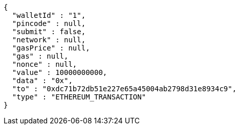 [source,options="nowrap"]
----
{
  "walletId" : "1",
  "pincode" : null,
  "submit" : false,
  "network" : null,
  "gasPrice" : null,
  "gas" : null,
  "nonce" : null,
  "value" : 10000000000,
  "data" : "0x",
  "to" : "0xdc71b72db51e227e65a45004ab2798d31e8934c9",
  "type" : "ETHEREUM_TRANSACTION"
}
----